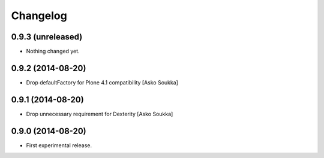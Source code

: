 Changelog
=========

0.9.3 (unreleased)
------------------

- Nothing changed yet.


0.9.2 (2014-08-20)
------------------

- Drop defaultFactory for Plone 4.1 compatibility
  [Asko Soukka]

0.9.1 (2014-08-20)
------------------

- Drop unnecessary requirement for Dexterity
  [Asko Soukka]

0.9.0 (2014-08-20)
------------------

- First experimental release.

